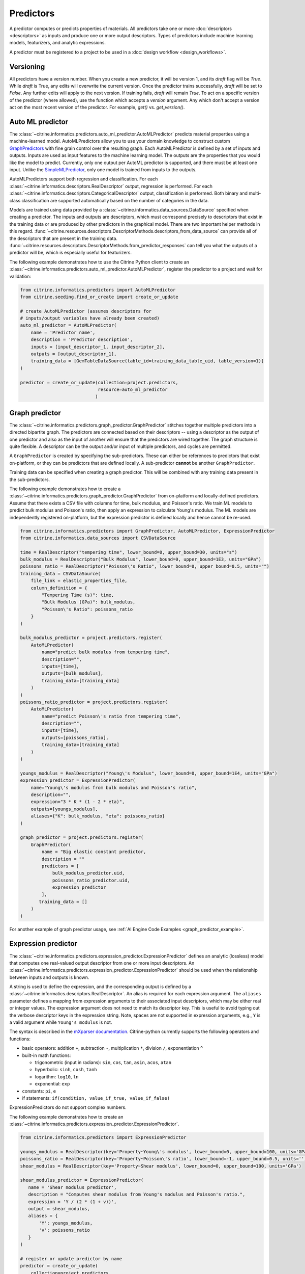 .. _predictors:

Predictors
==========

A predictor computes or predicts properties of materials.
All predictors take one or more :doc:`descriptors <descriptors>` as inputs and produce one or more output descriptors.
Types of predictors include machine learning models, featurizers, and analytic expressions.

A predictor must be registered to a project to be used in a :doc:`design workflow <design_workflows>`.

Versioning
------------------------

All predictors have a version number. When you create a new predictor, it will be version 1, and its `draft` flag will be `True`.
While `draft` is True, any edits will overwrite the current version.
Once the predictor trains successfully, `draft` will be set to `False`. Any further edits will apply to the next version.
If training fails, `draft` will remain `True`.
To act on a specific version of the predictor (where allowed), use the function which accepts a `version` argument.
Any which don't accept a version act on the most recent version of the predictor. For example, `get()` vs. `get_version()`.

Auto ML predictor
-------------------------

The :class:`~citrine.informatics.predictors.auto_ml_predictor.AutoMLPredictor` predicts material properties using a machine-learned model.
AutoMLPredictors allow you to use your domain knowledge to construct custom `GraphPredictors <#graph-predictor>`__ with fine grain control over the resulting graph.
Each AutoMLPredictor is defined by a set of inputs and outputs.
Inputs are used as input features to the machine learning model.
The outputs are the properties that you would like the model to predict.
Currently, only one output per AutoML predictor is supported, and there must be at least one input.
Unlike the `SimpleMLPredictor <#simple-ml-predictor>`__, only one model is trained from inputs to the outputs.

AutoMLPredictors support both regression and classification.
For each :class:`~citrine.informatics.descriptors.RealDescriptor` output, regression is performed.
For each :class:`~citrine.informatics.descriptors.CategoricalDescriptor` output, classification is performed.
Both binary and multi-class classification are supported automatically based on the number of categories in the data.

Models are trained using data provided by a :class:`~citrine.informatics.data_sources.DataSource` specified when creating a predictor.
The inputs and outputs are descriptors, which must correspond precisely to descriptors that exist in the training data or are produced by other predictors in the graphical model.
There are two important helper methods in this regard.
:func:`~citrine.resources.descriptors.DescriptorMethods.descriptors_from_data_source` can provide all of the descriptors that are present in the training data.
:func:`~citrine.resources.descriptors.DescriptorMethods.from_predictor_responses` can tell you what the outputs of a predictor will be, which is especially useful for featurizers.

The following example demonstrates how to use the Citrine Python client to create an :class:`~citrine.informatics.predictors.auto_ml_predictor.AutoMLPredictor`, register the predictor to a project and wait for validation:

.. code:: python

   from citrine.informatics.predictors import AutoMLPredictor
   from citrine.seeding.find_or_create import create_or_update

   # create AutoMLPredictor (assumes descriptors for
   # inputs/output variables have already been created)
   auto_ml_predictor = AutoMLPredictor(
       name = 'Predictor name',
       description = 'Predictor description',
       inputs = [input_descriptor_1, input_descriptor_2],
       outputs = [output_descriptor_1],
       training_data = [GemTableDataSource(table_id=training_data_table_uid, table_version=1)]
   )

   predictor = create_or_update(collection=project.predictors,
                                resource=auto_ml_predictor
                               )


Graph predictor
---------------

The :class:`~citrine.informatics.predictors.graph_predictor.GraphPredictor` stitches together multiple predictors into a directed bipartite graph.
The predictors are connected based on their descriptors -- using a descriptor as the output of one predictor and also as the input of another will ensure that the predictors are wired together.
The graph structure is quite flexible.
A descriptor can be the output and/or input of multiple predictors, and cycles are permitted.

A ``GraphPredictor`` is created by specifying the sub-predictors.
These can either be references to predictors that exist on-platform, or they can be predictors that are defined locally.
A sub-predictor **cannot** be another ``GraphPredictor``.

Training data can be specified when creating a graph predictor.
This will be combined with any training data present in the sub-predictors.

The following example demonstrates how to create a :class:`~citrine.informatics.predictors.graph_predictor.GraphPredictor` from on-platform and locally-defined predictors.
Assume that there exists a CSV file with columns for time, bulk modulus, and Poisson's ratio.
We train ML models to predict bulk modulus and Poisson's ratio, then apply an expression to calculate Young's modulus.
The ML models are independently registered on-platform, but the expression predictor is defined locally and hence cannot be re-used.

.. code:: python

    from citrine.informatics.predictors import GraphPredictor, AutoMLPredictor, ExpressionPredictor
    from citrine.informatics.data_sources import CSVDataSource

    time = RealDescriptor("tempering time", lower_bound=0, upper_bound=30, units="s")
    bulk_modulus = RealDescriptor("Bulk Modulus", lower_bound=0, upper_bound=1E3, units="GPa")
    poissons_ratio = RealDescriptor("Poisson\'s Ratio", lower_bound=0, upper_bound=0.5, units="")
    training_data = CSVDataSource(
        file_link = elastic_properties_file,
        column_definition = {
            "Tempering Time (s)": time,
            "Bulk Modulus (GPa)": bulk_modulus,
            "Poisson\'s Ratio": poissons_ratio
        }
    )

    bulk_modulus_predictor = project.predictors.register(
        AutoMLPredictor(
            name="predict bulk modulus from tempering time",
            description="",
            inputs=[time],
            outputs=[bulk_modulus],
            training_data=[training_data]
        )
    )
    poissons_ratio_predictor = project.predictors.register(
        AutoMLPredictor(
            name="predict Poisson\'s ratio from tempering time",
            description="",
            inputs=[time],
            outputs=[poissons_ratio],
            training_data=[training_data]
        )
    )

    youngs_modulus = RealDescriptor("Young\'s Modulus", lower_bound=0, upper_bound=1E4, units="GPa")
    expression_predictor = ExpressionPredictor(
        name="Young\'s modulus from bulk modulus and Poisson's ratio",
        description="",
        expression="3 * K * (1 - 2 * eta)",
        outputs=[youngs_modulus],
        aliases={"K": bulk_modulus, "eta": poissons_ratio}
    )

    graph_predictor = project.predictors.register(
        GraphPredictor(
            name = "Big elastic constant predictor,
            description = ""
            predictors = [
                bulk_modulus_predictor.uid,
                poissons_ratio_predictor.uid,
                expression_predictor
            ],
           training_data = []
        )
    )

For another example of graph predictor usage, see :ref:`AI Engine Code Examples <graph_predictor_example>`.

.. _Expression Predictor:
Expression predictor
--------------------

The :class:`~citrine.informatics.predictors.expression_predictor.ExpressionPredictor` defines an analytic (lossless) model that computes one real-valued output descriptor from one or more input descriptors.
An :class:`~citrine.informatics.predictors.expression_predictor.ExpressionPredictor` should be used when the relationship between inputs and outputs is known.

A string is used to define the expression, and the corresponding output is defined by a :class:`~citrine.informatics.descriptors.RealDescriptor`.
An alias is required for each expression argument.
The ``aliases`` parameter defines a mapping from expression arguments to their associated input descriptors,
which may be either real or integer values.
The expression argument does not need to match its descriptor key.
This is useful to avoid typing out the verbose descriptor keys in the expression string.
Note, spaces are not supported in expression arguments, e.g., ``Y`` is a valid argument while ``Young's modulus`` is not.

The syntax is described in the `mXparser documentation <http://mathparser.org/mxparser-math-collection>`_.
Citrine-python currently supports the following operators and functions:

- basic operators: addition ``+``, subtraction ``-``, multiplication ``*``, division ``/``, exponentiation ``^``
- built-in math functions:

  - trigonometric (input in radians): ``sin``, ``cos``, ``tan``, ``asin``, ``acos``, ``atan``
  - hyperbolic: ``sinh``, ``cosh``, ``tanh``
  - logarithm: ``log10``, ``ln``
  - exponential: ``exp``

- constants: ``pi``, ``e``
- if statements: ``if(condition, value_if_true, value_if_false)``

ExpressionPredictors do not support complex numbers.

The following example demonstrates how to create an :class:`~citrine.informatics.predictors.expression_predictor.ExpressionPredictor`.

.. code:: python

    from citrine.informatics.predictors import ExpressionPredictor

    youngs_modulus = RealDescriptor(key='Property~Young\'s modulus', lower_bound=0, upper_bound=100, units='GPa')
    poissons_ratio = RealDescriptor(key='Property~Poisson\'s ratio', lower_bound=-1, upper_bound=0.5, units='')
    shear_modulus = RealDescriptor(key='Property~Shear modulus', lower_bound=0, upper_bound=100, units='GPa')

    shear_modulus_predictor = ExpressionPredictor(
       name = 'Shear modulus predictor',
       description = "Computes shear modulus from Young's modulus and Poisson's ratio.",
       expression = 'Y / (2 * (1 + v))',
       output = shear_modulus,
       aliases = {
           'Y': youngs_modulus,
           'v': poissons_ratio
       }
    )

    # register or update predictor by name
    predictor = create_or_update(
        collection=project.predictors,
        module=shear_modulus_predictor
    )

For an example of expression predictors used in a graph predictor, see :ref:`AI Engine Code Examples <graph_predictor_example>`.

Molecular Structure Featurizer
------------------------------------
The :class:`~citrine.informatics.predictors.molecular_structure_featurizer.MolecularStructureFeaturizer`
computes a configurable set of features on molecular structure data, e.g., SMILES or InChI strings, using the `Chemistry Development Kit (CDK) <https://cdk.github.io/>`_.
The features are configured using the ``features`` and ``excludes`` arguments, which accept either feature names or predefined aliases.
The default is the `standard` alias, corresponding to eight features that are a good balance of cost and performance.

The feature names and descriptors are automatically constructed from the name of the input and the feature names.
The ``from_predictor_responses`` method will grab the descriptors for the features so that they can be fed into other predicors,
e.g., the :class:`~citrine.informatics.predictors.auto_ml_predictor.AutoMLPredictor`, as inputs.


The following example demonstrates how to use a :class:`~citrine.informatics.predictors.molecular_structure_featurizer.MolecularStructureFeaturizer` and
:class:`~citrine.informatics.predictors.auto_ml_predictor.AutoMLPredictor` to model a property of a molecule:

.. code:: python

    from citrine.informatics.descriptors import MolecularStructureDescriptor, RealDescriptor
    from citrine.informatics.predictors import MolecularStructureFeaturizer, AutoMLPredictor, GraphPredictor
    from citrine.seeding.find_or_create import create_or_update
    from citrine.informatics.data_sources import GemTableDataSource


    # descriptor for the molecular structure input
    input_desc = MolecularStructureDescriptor('Solvent SMILES')
    # descriptor for the property to define a machine learning model to predict
    output_desc = RealDescriptor(
        key="density",
        units="g/cm^3",
        lower_bound=0.0,
        upper_bound=100.0
    )


    # featurize the molecular structure
    featurizer = MolecularStructureFeaturizer(
        name='Molecular Featurizer',
        description="Featurize the Solvent's molecular structure using the default features.",
        input_descriptor=input_desc,
        features=['standard'],
    )

    # get the feature names
    features = project.descriptors.from_predictor_responses(
        predictor=featurizer,
        inputs=[input_desc]
    )

    # create AutoMLPredictor, using the feature names as inputs
    # note: the molecular structure, `input_desc`, should not be included in the inputs here
    ml_predictor = AutoMLPredictor(
        name='ML Model for Density',
        description='Predict the density, given molecular features of the solvent',
        inputs = features,
        output = [output_desc],
        training_data = []
    )

    # use a graph predictor to wrap together the featurizer and the machine learning model
    graph_predictor = GraphPredictor(
        name='Density from solvent molecular structure',
        description='Predict the density from the solvent molecular structure using molecular structure features.',
        predictors = [featurizer, ml_predictor],
        training_data = [GemTableDataSource(table_id=training_data_table_uid, table_version=1)] # training data shared by all sub-predictors
    )

    # register or update predictor by name
    predictor = create_or_update(
        collection=project.predictors,
        module=graph_predictor
    )

Chemical Formula Featurizer
------------------------------------
The :class:`~citrine.informatics.predictors.chemical_formula_featurizer.ChemicalFormulaFeaturizer`
computes a configurable set of features on chemical formula data by using the properties of the individual elements
and their stoichiometric amounts.
Many of the features are stoichiometrically weighted generalized means of element-level properties, though some are more complex functions of the chemical formula.
The generalized means are configured with the ``powers`` argument, which is a list of means to calculate.
For example, setting ``powers=[1, 3]`` will calculate the mean and 3-mean of all applicable features.

The features to compute are configured using the ``features`` and ``excludes`` arguments, which accept either feature names or predefined aliases.
The default is the `standard` alias, corresponding to a variety of features that are intuitive and often correlate with properties of interest.
Other aliases are "physical," "electronic," and "periodicTable."
A complete list of features and which aliases they map to can be found in the class docstring.

The feature names and descriptors are automatically constructed from the name of the input and the feature names.
The ``from_predictor_responses`` method will grab the descriptors for the features so that they can be fed into other predicors,
e.g., the :class:`~citrine.informatics.predictors.auto_ml_predictor.AutoMLPredictor`, as inputs.


The following example demonstrates how to use a :class:`~citrine.informatics.predictors.chemical_formula_featurizer.ChemicalFormulaFeaturizer` and
:class:`~citrine.informatics.predictors.auto_ml_predictor.AutoMLPredictor` to model a property of an alloy:

.. code:: python

    from citrine.informatics.descriptors import ChemicalFormulaDescriptor, RealDescriptor
    from citrine.informatics.predictors import ChemicalFormulaFeaturizer, AutoMLPredictor, GraphPredictor
    from citrine.seeding.find_or_create import create_or_update
    from citrine.informatics.data_sources import GemTableDataSource


    # descriptor for the chemical formula input
    input_desc = ChemicalFormulaDescriptor('Alloy chemical formula')
    # descriptor for the property to define a machine learning model to predict
    output_desc = RealDescriptor(
        key="melting temperature",
        units="Kelvin",
        lower_bound=300.0,
        upper_bound=5000.0
    )


    # featurize the chemical formula
    featurizer = ChemicalFormulaFeaturizer(
        name='ChemicalFeaturizer',
        description="Featurize the Alloy's chemical formula using the default features and a 2-mean.",
        input_descriptor=input_desc,
        features=['standard'],
        powers=[2]
    )

    # get the feature names
    features = project.descriptors.from_predictor_responses(
        predictor=featurizer,
        inputs=[input_desc]
    )

    # create AutoMLPredictor, using the feature names as inputs
    # note: the chemical formula, `input_desc`, should not be included in the inputs here
    ml_predictor = AutoMLPredictor(
        name='ML Model for Melting Temperature',
        description='Predict the melting temperature, given chemical features of the alloy',
        inputs = features,
        outputs = [output_desc],
        training_data = []
    )

    # use a graph predictor to wrap together the featurizer and the machine learning model
    graph_predictor = GraphPredictor(
        name='Melting temperature from alloy chemical formula',
        description='Predict the melting temperature from the alloy chemical formula using chemical formula features.',
        predictors = [featurizer, ml_predictor],
        training_data = [GemTableDataSource(table_id=training_data_table_uid, table_version=1)] # training data shared by all sub-predictors
    )

    # register or update predictor by name
    predictor = create_or_update(
        collection=project.predictors,
        module=graph_predictor
    )


Ingredients to formulation predictor (ALPHA)
--------------------------------------------------

The :class:`~citrine.informatics.predictors.ingredients_to_formulation_predictor.IngredientsToFormulationPredictor` constructs a formulation from a list of ingredients.
This predictor is only required to construct formulations from CSV data sources.
Formulations are constructed automatically by GEM Tables when the underlying GEMD data contains formulations, so
an :class:`~citrine.informatics.predictors.ingredients_to_formulation_predictor.IngredientsToFormulationPredictor` is not required in those cases.

Ingredients are specified by a map from ingredient id to the descriptor that contains the ingredient's quantity.
For example, ``{'water': RealDescriptor('water quantity', lower_bound=0, upper_bound=1, units='')}`` defines an ingredient ``water`` with quantity held by the descriptor ``water quantity``.
There must be a corresponding (id, quantity) pair in the map for all possible ingredients.
If a material does not contain data for a given quantity descriptor key, it is assumed that ingredient is not present in the mixture.

Let's add another ingredient ``salt`` to our map and say we are given data in the form:

+-------------------+----------------+---------------+----------------+
| Ingredient id     | water quantity | salt quantity | density (g/cc) |
+===================+================+===============+================+
| hypertonic saline | 0.93           | 0.07          | 1.08           |
+-------------------+----------------+---------------+----------------+
| isotonic saline   | 0.99           | 0.01          | 1.01           |
+-------------------+----------------+---------------+----------------+
| water             |                |               | 1.0            |
+-------------------+----------------+---------------+----------------+
| salt              |                |               | 2.16           |
+-------------------+----------------+---------------+----------------+

There are two mixtures, hypertonic and isotonic saline, formed by mixing water and salt together in different amounts.
(Note, water and salt are leaf ingredients; hence these rows do not contain quantity data.)
Mixtures are defined by a map from ingredient id to quantity, so this predictor would form 2 mixtures with recipes:

.. code:: python

    # hypertonic saline
    {'water': 0.93, 'salt': 0.07}

    # isotonic saline
    {'water': 0.99, 'salt': 0.01}

Ingredients may be given 0 or more labels.
Labels provide a way to group or distinguish one or more ingredients and can be used to featurize mixtures (discussed in the next section).
The same label may be given to multiple ingredients, and a single ingredient may be given multiple labels.
Labels are specified using a map from each label to a list of all ingredients that should be given that label.
Anytime a recipe contains a non-zero amount of labeled ingredient, the ingredient is assigned the label.
For example, we may wish to label ``water`` as a solvent and ``salt`` as a solute.
These labels are specified via:

.. code:: python

    labels = {"solvent": {"water"}, "solute": {"salt"}}

The following example illustrates how an
:class:`~citrine.informatics.predictors.ingredients_to_formulation_predictor.IngredientsToFormulationPredictor`
is constructed for the saline example.

.. code:: python

    from citrine.informatics.descriptors import FormulationDescriptor, RealDescriptor
    from citrine.informatics.predictors import IngredientsToFormulationPredictor

    file_link = dataset.files.upload(file_path="./saline_solutions.csv", dest_name"saline_solutions.csv")

    # create descriptors for each ingredient quantity (volume fraction)
    water_quantity = RealDescriptor(key='water quantity', lower_bound=0, upper_bound=1, units='')
    salt_quantity = RealDescriptor(key='salt quantity', lower_bound=0, upper_bound=1, units='')

    # create a descriptor to hold density data
    density = RealDescriptor(key='density', lower_bound=0, upper_bound=1000, units='g/cc')

    data_source = CSVDataSource(
        file_link = file_link,
        column_definitions = {
            'water quantity': water_quantity,
            'salt quantity': salt_quantity,
            'density': density
        },
        identifiers=['Ingredient id']
    )

    IngredientsToFormulationPredictor(
        name='Ingredients to formulation predictor',
        description='Constructs a mixture from ingredient quantities',
        # map from ingredient id to its quantity
        id_to_quantity={
            'water': water_quantity,
            'salt': salt_quantity
        },
        # label water as a solvent and salt a solute
        labels={
            "solvent": {"water"},
            "solute": {"salt"}
        },
        training_data=[data_source]
    )


Simple mixture predictor
------------------------

Formulations may contain ingredients that are blends of other ingredients.
Along the lines of the example above, hypertonic saline can be mixed with water to form isotonic saline.
Often, the properties of a hierarchical mixture are strongly associated with its leaf ingredients.
The :class:`~citrine.informatics.predictors.simple_mixture_predictor.SimpleMixturePredictor`
flattens a hierarchical recipe into a recipe that contains only those leaf ingredients.

An ``input_descriptor`` with key 'Formulation' is automatically generated that refers to the formulation to be flattened;
the associated material history of the input formulation is traversed to determine the leaf ingredients.
These leaf ingredients are then summed across all leaves of the mixing processes,
with the resulting candidates described by an automatically generated ``output_descriptor`` formulation descriptor named 'Flat Formulation'.
The ``training_data`` parameter is used as a source of formulation recipes to be used in flattening hierarchical mixtures.

The following example illustrates how a :class:`~citrine.informatics.predictors.simple_mixture_predictor.SimpleMixturePredictor`
can be used to flatten the ingredients used in aqueous dilutions of hypertonic saline,
yielding just the quantities of the leaf constituents salt and water.

.. code:: python

    from citrine.informatics.predictors import SimpleMixturePredictor

    # table with simple mixtures and their ingredients
    data_source = GemTableDataSource(
        table_id=table_uid,
        table_version=1
    )

    SimpleMixturePredictor(
        name='Simple mixture predictor',
        description='Constructs a formulation descriptor that flattens a hierarchy of simple mixtures into the quantities of leaf ingredients',
        training_data=[data_source]
    )

Mean property predictor
-----------------------

Often, properties of a mixture are proportional to the properties of its ingredients.
For example, the density of a saline solution can be computed from the densities of water and salt multiplied by their respective amounts:

.. math::

    d_{saline} = d_{water} * f_{water} + d_{salt} * f_{salt}

where :math:`d` is density and :math:`f` is relative ingredient fraction.
If the densities of water and salt are known, we can compute the expected density of a candidate mixture using this predictor.

The :class:`~citrine.informatics.predictors.mean_property_predictor.MeanPropertyPredictor` computes mean properties of formulation ingredients.
For real-valued properties, a quantity-weighted mean value is computed.
For categorical-valued properties, a quantity-weighted distribution of property values is computed.
To configure a mean property predictor, we must specify:

* An input descriptor that holds the mixture's recipe and ingredient labels
* A list of properties to featurize (which may be either real, integer, or categorical)
* The power of the quantity-weighted mean.
  Positive, negative, and fractional powers are supported.
  ``p=1`` corresponds to an arithmetic mean, which weights all quantities evenly.
  Higher powers, such as ``p=2``, place more weight on the property values of
  components present at greater quantities in the mixture.
  Negative powers place more weight on the property values of components with smaller quantities.
* A data source that contains all ingredients and their properties
* How to handle missing ingredient properties

An optional label may also be specified if the mean should only be computed over ingredients given a specific label.

Missing ingredient properties can be handled one of three ways:

1. If ``impute_properties == False``, all ingredients must define a value for all featurized properties.
   Otherwise, the row will not be featurized.
   Use this option if you expect ingredient properties to be dense (always present) and would like to exclude rows when properties are missing.
2. If ``impute_properties == True`` and no ``default_properties`` are specified,
   missing properties will be filled in using the average value across the entire dataset.
   For real-valued properties this average is the mean over the training data,
   while for categorical-valued properties it is the distribution of property values in the dataset.
   The average is computed from any row with data corresponding to the missing property,
   regardless of label or material type (i.e., the average is computed from all leaf ingredients and mixtures).
3. If ``impute_properties == True`` and ``default_properties`` are specified,
   the specified property value will be used when an ingredient property is missing (instead of the average over the dataset).
   This allows complete control over what values are imputed.
   Default properties cannot be specified if ``impute_properties == False`` (because missing properties are not filled in).

For example, say we add boric acid (a common antiseptic) as a possible ingredient to a saline solution,
but do not know its density (a real-valued property) or its solubility in acetone (a categorical-valued property).
Our leaf ingredient data might resemble:

+---------------+----------------+--------------------+
| Ingredient ID | Density (g/cc) | Acetone Solubility |
+===============+================+====================+
| water         | 1.0            | Soluble            |
+---------------+----------------+--------------------+
| salt          | 2.16           | Insoluble          |
+---------------+----------------+--------------------+
| boric acid    | N/A            | N/A                |
+---------------+----------------+--------------------+

If ``impute_properties == False``, any mixture that includes boric acid will not be featurized.
If ``impute_properties == True`` and no ``default_properties`` are specified,
a mean density of :math:`\left( 1.0 + 2.16 \right) / 2 = 1.58`
and a distribution of acetone solubility with weights ``{'Soluble': 0.5, 'Insoluble': 0.5}`` will be used.
If something other than the imputed values should be used (e.g., 2.0 or 'Slightly Soluble'),
this can be specified by setting ``default_properties = {'density': 2.0, 'acetone solubility': 'Slightly Soluble'}``.

The example below shows how to configure a mean property predictor
to compute the mean solute density and the distribution of acetone solubility in a formulation.

.. code:: python

    from citrine.informatics.data_sources import GemTableDataSource
    from citrine.informatics.descriptors import FormulationDescriptor, RealDescriptor
    from citrine.informatics.predictors import MeanPropertyPredictor

    # descriptor that holds formulation data
    formulation = FormulationDescriptor.hierarchical()

    # property descriptor to featurize
    density = RealDescriptor(key='density', lower_bound=0, upper_bound=100, units='g/cm^3')
    acetone_solubility = CategoricalDescriptor(
        key='acetone solubility', categories={'Soluble', 'Insoluble', 'Slightly Soluble'}
    )

    # table with formulations and their ingredients
    data_source = GemTableDataSource(
        table_id=table_uid,
        table_version=1
    )

    mean_property_predictor = MeanPropertyPredictor(
        name='Mean property predictor',
        description='Computes 1-weighted ingredient properties',
        input_descriptor=formulation,
        # featurize ingredient density and acetone solubility
        properties=[density, acetone_solubility],
        # compute the response with component quantities weighted evenly
        p=1,
        training_data=[data_source],
        # impute ingredient properties, if missing
        impute_properties=True,
        # if missing, use provided defaults
        default_properties={'density': 2.0, 'acetone solubility': 'Slightly Soluble'},
        # only featurize ingredients labeled as a solute
        label='solute'
    )

This predictor will compute a real descriptor with a key  ``mean of property density with label solute in formulation``
and a categorical descriptor with key ``distribution of property acetone solubility with label solute in formulation``,
which can be retrieved using:

.. code:: python

    mean_property_descriptors = project.descriptors.from_predictor_responses(
        predictor=mean_property_predictor,
        inputs=[formulation_descriptor]
    )

If ``p`` is given a value other than ``1``, that value will be included in the key for the feature
(e.g., ``2.0-mean of property viscosity`` or ``2.0-weighted distribution of property color``).

Ingredient fractions predictor
------------------------------

The :class:`~citrine.informatics.predictors.ingredient_fractions_predictor.IngredientFractionsPredictor` featurizes ingredient fractions in a formulation.
The predictor is configured by specifying a descriptor that contains formulation data and a list of known ingredients to featurize.
The list of ingredients should be the list of all possible ingredients for the input mixture.
If the mixture contains an ingredient that wasn't specified when the predictor was created, an error will be thrown.

For each featurized ingredient, the predictor will inspect the recipe and compute a response equal to the ingredient's total fraction in the recipe.
If an ingredient is not present in the mixture's recipe, the response for that ingredient fraction will be 0.
For example, given a formulation descriptor with key "formulation", a recipe ``{'water': 0.9, 'salt': 0.1}``, and ingredients ``['water', 'salt', 'boric acid']``,
this predictor would compute outputs:

- ``water share in formulation == 0.9``
- ``salt share in formulation == 0.1``
- ``boric acid share in formulation == 0.0``

The example below shows how to configure an ``IngredientFractionsPredictor`` that computes these responses.

.. code:: python

    from citrine.informatics.predictors import IngredientFractionsPredictor
    from citrine.informatics.descriptors import FormulationDescriptor

    formulation_descriptor = FormulationDescriptor.hierarchical()

    ingredient_fractions = IngredientFractionsPredictor(
        name='Ingredient Fractions Predictor',
        description='Computes fractions of provided ingredients',
        input_descriptor=formulation_descriptor,
        ingredients=['water', 'salt', 'boric acid']
    )

The response descriptors can be retrieved using:

.. code:: python

    ingredient_fraction_descriptors = project.descriptors.from_predictor_responses(
        predictor=ingredient_fractions,
        inputs=[formulation_descriptor]
    )

This will return a real descriptor for each featurized ingredient with bounds ``[0, 1]`` and key in the form ``'{ingredient} share in {formulation key}'``
where ```{formulation key}``` is "formulation" and ``{ingredient}`` is either ``water``, ``salt`` or ``boric acid``.

Label fractions predictor
-------------------------

The :class:`~citrine.informatics.predictors.label_fractions_predictor.LabelFractionsPredictor` computes total fraction of ingredients with a given label.
The predictor is configured by specifying either the flat or hierarchical formulation descriptor
that holds formulation data (i.e., recipes and ingredient labels) and a set of labels to featurize.
A separate response is computed for each featurized label by summing all quantities in the recipe associated with ingredients given the label.

The following example demonstrates how to create a predictor that computes the total fractions of solute and solvent in a formulation.

.. code:: python

    from citrine.informatics.descriptors import FormulationDescriptor
    # descriptor that holds formulation data
    formulation_descriptor = FormulationDescriptor.flat()

    label_fractions = LabelFractionsPredictor(
        name='Saline solution label fractions',
        description='Computes total fraction of solute and solvent',
        input_descriptor=formulation_descriptor,
        labels={'solute', 'solvent'}
    )

This predictor will compute 2 responses, ``solute share in formulation`` and ``solvent share in formulation``, which can be retrieved using:

.. code:: python

    label_fractions_descriptors = project.descriptors.from_predictor_responses(
        predictor=label_fractions,
        inputs=[formulation_descriptor]
    )


Simple ML predictor
-------------------

.. Warning::
    Simple ML Predictors are not supported on the Web UI and will be deprecated as of v2.0.
    For analogous behavior use the build_simple_ml method to construct a Graph Predictor.
    Use the convert_and_update (`source <https://github.com/CitrineInformatics/citrine-python/blob/main/src/citrine/resources/predictor.py#L193>`_).
    method to convert existing Simple ML Predictors to Graph Predictors.


The :class:`~citrine.informatics.predictors.simple_ml_predictor.SimpleMLPredictor` predicts material properties using a machine-learned model.
Each predictor is defined by a set of inputs, outputs, and latent variables.
Inputs are used as input features to the machine learning model.
Outputs are the properties that you would like the model to predict.
There must be at least one input and one output.
Latent variables are properties that you would like the model to predict and you think could also be useful in predicting the outputs.
If defined, latent variables are used to build hierarchical models.
One model is trained from inputs to latent variables, and another is trained from inputs and latent variables to outputs.
Thus, all inputs and latent variables are used to predict outputs.

Models are trained using data provided by a :class:`~citrine.informatics.data_sources.DataSource` specified when creating a predictor.

The following example demonstrates how to use the python SDK to create a :class:`~citrine.informatics.predictors.simple_ml_predictor.SimpleMLPredictor`, register the predictor to a project and wait for validation:

.. code:: python

   from citrine import Citrine
   from citrine.seeding.find_or_create import (find_or_create_project,
                                               create_or_update
                                              )
   from citrine.jobs.waiting import wait_while_validating
   from citrine.informatics.predictors import SimpleMLPredictor
   from citrine.informatics.data_sources import GemTableDataSource

   # create a session with citrine using your API key
   session = Citrine(api_key=API_KEY)

   # find project by name 'Example project' or create it if not found
   project = find_or_create_project(project_collection=session.projects,
                                    project_name='Example project'
                                   )

   # create SimpleMLPredictor (assumes descriptors for
   # inputs/outputs/latent variables have already been created)
   simple_ml_predictor = SimpleMLPredictor(
       name = 'Predictor name',
       description = 'Predictor description',
       inputs = [input_descriptor_1, input_descriptor_2],
       outputs = [output_descriptor_1, output_descriptor_2],
       latent_variables = [latent_variable_descriptor_1],
       training_data = [GemTableDataSource(table_id=training_data_table_uid, table_version=1)]
   )

   # register predictor or update predictor of same name if it already
   # exists in the project.
   predictor = create_or_update(collection=project.predictors,
                                resource=simple_ml_predictor
                               )

   # wait while the predictor is validating and print status information
   # while waiting.
   predictor = wait_while_validating(collection=project.predictors,
                                     module=predictor,
                                     print_status_info=True
                                    )

Often, a :class:`~citrine.informatics.predictors.simple_ml_predictor.SimpleMLPredictor` will include outputs from other predictors as inputs to its model.
Instead of entering these manually, outputs from a predictor can be retrieved programmatically using ``outputs = project.descriptors.from_predictor_responses(predictor, inputs)``, where ``outputs`` is the list of descriptors returned by the ``predictor`` given a list of descriptors as ``inputs``.

The following demonstrates how to create an :class:`~citrine.informatics.predictors.ingredient_fractions_predictor.IngredientFractionsPredictor` and use its outputs as inputs to a :class:`~citrine.informatics.predictors.simple_ml_predictor.SimpleMLPredictor`.

.. code:: python

    from citrine import Citrine
    from citrine.seeding.find_or_create import find_or_create_project
    from citrine.informatics.predictors import SimpleMLPredictor
    from citrine.informatics.data_sources import GemTableDataSource
    from citrine.informatics.predictors import IngredientFractionsPredictor
    from citrine.informatics.descriptors import FormulationDescriptor

    # create a session with citrine using your API key
    session = Citrine(api_key=API_KEY)

    # find project by name 'Example project' or create it if not found
    project = find_or_create_project(project_collection=session.projects,
                                     project_name='Example project'
                                    )

    # create a descriptor to store formulations
    formulation_descriptor = FormulationDescriptor.flat()

    # create a predictor that computes ingredient fractions
    ingredient_fractions = IngredientFractionsPredictor(
        name = 'Ingredient Fractions Predictor',
        description = 'Computes fractions of provided ingredients',
        input_descriptor = formulation_descriptor,
        ingredients = ['water', 'salt', 'boric acid']
    )

    # get the descriptors the ingredient fractions predictor returns given the formulation descriptor
    ingredient_fraction_descriptors = project.descriptors.from_predictor_responses(
        predictor=ingredient_fractions,
        inputs=[formulation_descriptor]
    )
    # ^^ in this case, ingredient_fraction_descriptors will contain 3 real descriptors: one for each featurized ingredient

    simple_ml_predictor = SimpleMLPredictor(
        name = 'Predictor name',
        description = 'Predictor description',
        inputs = ingredient_fraction_descriptors,
        outputs = [output_descriptor],
        latent_variables = [],
        training_data = GemTableDataSource(
            table_id=training_data_table_uid,
            table_version=1
        )
    )


Predictor reports
-----------------

A :doc:`predictor report <predictor_reports>` describes a machine-learned model, for example its settings and what features are important to the model.
It does not include predictor evaluation metrics.
To learn more about predictor evaluation metrics, please see :doc:`PredictorEvaluationWorkflow <predictor_evaluation_workflows>`.

Training data
-------------

Training data are defined by a list of :doc:`data sources <data_sources>`.
When multiple data sources are specified, data from all sources is combined into a flattened list and deduplicated prior to training a predictor.
Deduplication is performed if a uid or identifier is shared between two or more rows.
The content of a deduplicated row will contain the union of data across all rows that share the same uid or at least 1 identifier.
An error will be thrown if two deduplicated rows contain different data for the same descriptor because it's unclear which value should be used in the deduplicated row.

Deduplication is additive.
Given three rows with identifiers ``[a]``, ``[b]`` and ``[a, b]``, deduplication will result in a single row with three identifiers (``[a, b, c]``) and the union of all data from these rows.
Care must be taken to ensure uids and identifiers aren't shared across multiple data sources to avoid unwanted deduplication.

When using a :class:`~citrine.informatics.predictors.graph_predictor.GraphPredictor`, training data provided by the graph predictor and all sub-predictors are combined into a single deduplicated list.
Each predictor is trained on the subset of the combined data that is valid for the model.
Note, data may come from sources defined by other sub-predictors in the graph.
Because training data are shared by all predictors in the graph, a data source does not need to be redefined by all sub-predictors that require it.
If all data sources required to train a predictor are specified elsewhere in the graph, the ``training_data`` parameter may be omitted.
If the graph contains a predictor that requires formulations data, e.g. a :class:`~citrine.informatics.predictors.simple_mixture_predictor.SimpleMixturePredictor` or :class:`~citrine.informatics.predictors.mean_property_predictor.MeanPropertyPredictor`, any GEM Tables specified by the graph predictor that contain formulation data must provide a formulation descriptor,
and this descriptor must match the input formulation descriptor of the sub-predictors that require these data.

Single Predictions
---------------------------------

Once a :class:`~citrine.informatics.predictors.predictor.Predictor` has been trained, a one-off prediction may be made against it by using the :func:`~citrine.informatics.predictors.predictor.Predictor.predict` method.

This method accepts a :class:`~citrine.informatics.predictors.single_predict_request.SinglePredictRequest`, which is akin to a :ref:`DesignCandidate <design_candidate_anchor>` that you can define and modify and is not persisted in the Citrine Platform. When building a :class:`~citrine.informatics.predictors.single_predict_request.SinglePredictRequest` note that only the material properties required to make a prediction (the "input" properties") are required. Indeed, when making a prediction on a predictor using the :func:`~citrine.informatics.predictors.predictor.Predictor.predict` method, the system will automatically filter out any provided material properties that are not inputs to the predictor. The output of a call to ``predict()`` is a :class:`~~citrine.informatics.predictors.single_prediction.SinglePrediction`, which is essentially the :class:`~citrine.informatics.predictors.single_predict_request.SinglePredictRequest` with all of the predicted properties of the material filled in with the predicted values.

Note that a ``random_seed`` may be provided to the :class:`~citrine.informatics.predictors.single_predict_request.SinglePredictRequest`. Providing a consistent ``random_seed`` across requests with the same inputs guantees consistent predictions.

The following is a simple example of several predictions based on a function that builds a list of prediction requests. This example retrieves 3 candidates from a prior design execution, updates them slightly, and makes new predictions with the updated inputs. Note that while this example uses existing an :ref:`DesignCandidate <design_candidate_anchor>` as a convenience to build the update prediction requests, there is no requirement that a prediction request be related to an existing :ref:`DesignCandidate <design_candidate_anchor>` -- rather any arbitrary request can be made as long as the inputs satisfy the requirements of the predictor.

.. code:: python

   import os
   from citrine import Citrine
   from citrine.informatics.predictors.single_predict_request import SinglePredictRequest
   from citrine.informatics.predictors.single_prediction import SinglePrediction

   # arbitrary example of building a list of requests
   def build_requests() -> list[SinglePredictRequest]:
     # assuming some my_execution: DesignExecution
     my_candidates = my_execution.candidates(per_page = 3)
     rs = []
     for idx, c in enumerate(my_candidates):
       my_candidate = c
       my_candidate.material.values["Heat Treatment Time 1"].mean -= 1
       rs.append(SinglePredictRequest(
           material_id = my_candidate.material_id,
           identifiers = my_candidate.identifiers,
           material = my_candidate.material,
       ))
       if idx == 2:
           break
     return rs

   # retrieve the predictor you'd like to use
   my_predictor = my_project.predictors.get(
       uid = PREDICTOR_ID, version = "most_recent")

   # Make a prediction for each request and print out relevant results
   for request in build_requests():
     my_prediction: SinglePrediction = my_predictor.predict(request)
     my_id = request.material_id
     heat_treatment_time = request.material.values["Heat Treatment Time 1"].mean
     predicted_tensile_strength = my_prediction.material.values["Tensile Strength"].mean
     print(f"{my_id} updated_time={heat_treatment_time} strength={predicted_tensile_strength}")

